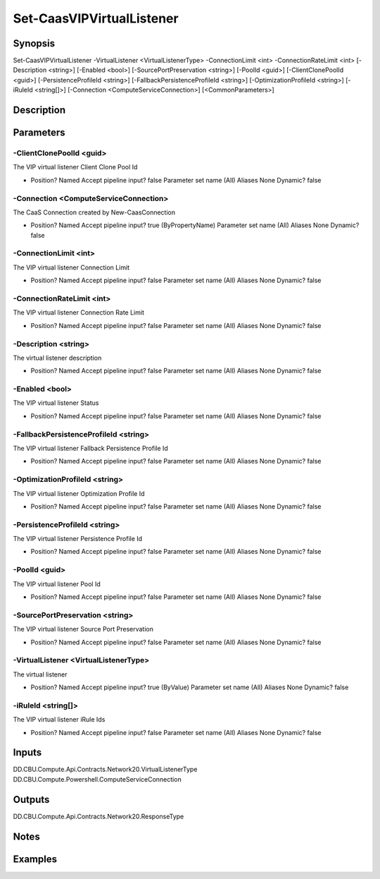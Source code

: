 ﻿
Set-CaasVIPVirtualListener
===================

Synopsis
--------

.. code-block:: powershell
    
    
Set-CaasVIPVirtualListener -VirtualListener <VirtualListenerType> -ConnectionLimit <int> -ConnectionRateLimit <int> [-Description <string>] [-Enabled <bool>] [-SourcePortPreservation <string>] [-PoolId <guid>] [-ClientClonePoolId <guid>] [-PersistenceProfileId <string>] [-FallbackPersistenceProfileId <string>] [-OptimizationProfileId <string>] [-iRuleId <string[]>] [-Connection <ComputeServiceConnection>] [<CommonParameters>]





Description
-----------



Parameters
----------




-ClientClonePoolId <guid>
~~~~~~~~~

The VIP virtual listener Client Clone Pool Id

*     Position?                    Named     Accept pipeline input?       false     Parameter set name           (All)     Aliases                      None     Dynamic?                     false





-Connection <ComputeServiceConnection>
~~~~~~~~~

The CaaS Connection created by New-CaasConnection

*     Position?                    Named     Accept pipeline input?       true (ByPropertyName)     Parameter set name           (All)     Aliases                      None     Dynamic?                     false





-ConnectionLimit <int>
~~~~~~~~~

The VIP virtual listener Connection Limit

*     Position?                    Named     Accept pipeline input?       false     Parameter set name           (All)     Aliases                      None     Dynamic?                     false





-ConnectionRateLimit <int>
~~~~~~~~~

The VIP virtual listener Connection Rate Limit

*     Position?                    Named     Accept pipeline input?       false     Parameter set name           (All)     Aliases                      None     Dynamic?                     false





-Description <string>
~~~~~~~~~

The virtual listener description

*     Position?                    Named     Accept pipeline input?       false     Parameter set name           (All)     Aliases                      None     Dynamic?                     false





-Enabled <bool>
~~~~~~~~~

The VIP virtual listener Status

*     Position?                    Named     Accept pipeline input?       false     Parameter set name           (All)     Aliases                      None     Dynamic?                     false





-FallbackPersistenceProfileId <string>
~~~~~~~~~

The VIP virtual listener Fallback Persistence Profile Id

*     Position?                    Named     Accept pipeline input?       false     Parameter set name           (All)     Aliases                      None     Dynamic?                     false





-OptimizationProfileId <string>
~~~~~~~~~

The VIP virtual listener Optimization Profile Id

*     Position?                    Named     Accept pipeline input?       false     Parameter set name           (All)     Aliases                      None     Dynamic?                     false





-PersistenceProfileId <string>
~~~~~~~~~

The VIP virtual listener Persistence Profile Id

*     Position?                    Named     Accept pipeline input?       false     Parameter set name           (All)     Aliases                      None     Dynamic?                     false





-PoolId <guid>
~~~~~~~~~

The VIP virtual listener Pool Id

*     Position?                    Named     Accept pipeline input?       false     Parameter set name           (All)     Aliases                      None     Dynamic?                     false





-SourcePortPreservation <string>
~~~~~~~~~

The VIP virtual listener Source Port Preservation

*     Position?                    Named     Accept pipeline input?       false     Parameter set name           (All)     Aliases                      None     Dynamic?                     false





-VirtualListener <VirtualListenerType>
~~~~~~~~~

The virtual listener

*     Position?                    Named     Accept pipeline input?       true (ByValue)     Parameter set name           (All)     Aliases                      None     Dynamic?                     false





-iRuleId <string[]>
~~~~~~~~~

The VIP virtual listener iRule Ids

*     Position?                    Named     Accept pipeline input?       false     Parameter set name           (All)     Aliases                      None     Dynamic?                     false





Inputs
------

DD.CBU.Compute.Api.Contracts.Network20.VirtualListenerType
DD.CBU.Compute.Powershell.ComputeServiceConnection


Outputs
-------

DD.CBU.Compute.Api.Contracts.Network20.ResponseType


Notes
-----



Examples
---------


